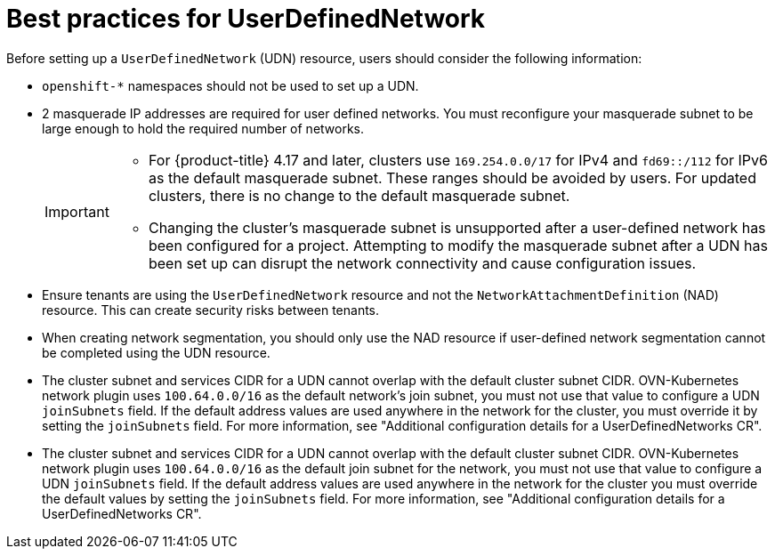 //module included in the following assembly:
//
// *networkking/multiple_networks/understanding-user-defined-networks.adoc

:_mod-docs-content-type: CONCEPT
[id="considerations-for-udn_{context}"]
= Best practices for UserDefinedNetwork

Before setting up a `UserDefinedNetwork` (UDN) resource, users should consider the following information:

//These will not go live till 4.18 GA
//* To eliminate errors and ensure connectivity, you should create a namespace scoped UDN CR before creating any workload in the namespace.

//* You might want to allow access to any Kubernetes services on the cluster default  network. By default, KAPI and DNS are accessible.

* `openshift-*` namespaces should not be used to set up a UDN.

* 2 masquerade IP addresses are required for user defined networks. You must reconfigure your masquerade subnet to be large enough to hold the required number of networks.
+
[IMPORTANT]
====
* For {product-title} 4.17 and later, clusters use `169.254.0.0/17` for IPv4 and `fd69::/112` for IPv6 as the default masquerade subnet. These ranges should be avoided by users. For updated clusters, there is no change to the default masquerade subnet.
* Changing the cluster's masquerade subnet is unsupported after a user-defined network has been configured for a project. Attempting to modify the masquerade subnet after a UDN has been set up can disrupt the network connectivity and cause configuration issues.
====
// May be something that is downstream only.
//* No active primary UDN managed pod can also be a candidate for `v1.multus-cni.io/default-network`

* Ensure tenants are using the `UserDefinedNetwork` resource and not the `NetworkAttachmentDefinition` (NAD) resource. This can create security risks between tenants.

* When creating network segmentation, you should only use the NAD resource if user-defined network segmentation cannot be completed using the UDN resource.

* The cluster subnet and services CIDR for a UDN cannot overlap with the default cluster subnet CIDR. OVN-Kubernetes network plugin uses `100.64.0.0/16` as the default network's join subnet, you must not use that value to configure a UDN `joinSubnets` field. If the default address values are used anywhere in the network for the cluster, you must override it by setting the `joinSubnets` field. For more information, see "Additional configuration details for a UserDefinedNetworks CR".

* The cluster subnet and services CIDR for a UDN cannot overlap with the default cluster subnet CIDR. OVN-Kubernetes network plugin uses `100.64.0.0/16` as the default join subnet for the network, you must not use that value to configure a UDN `joinSubnets` field. If the default address values are used anywhere in the network for the cluster you must override the default values by setting the `joinSubnets` field. For more information, see "Additional configuration details for a UserDefinedNetworks CR".

